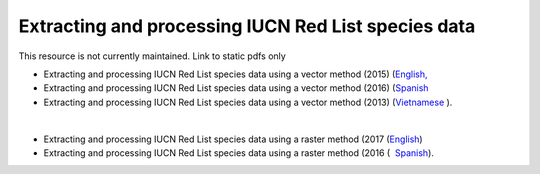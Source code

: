 ===========================================================================================
**Extracting and processing IUCN Red List species data**
===========================================================================================

This resource is not currently maintained. Link to static pdfs only

- Extracting and processing IUCN Red List species data using a vector method (2015) (`English, <https://github.com/corinnar/GIS_tutorials/blob/main/docs/source/media/materials/pdfs/6_ExtractingAndProcessingIUCNRedListSpeciesDataUsingVectorsArcgis10_v1_1_160707%20(275784).pdf>`__ 
- Extracting and processing IUCN Red List species data using a vector method (2016) (`Spanish <https://github.com/corinnar/GIS_tutorials/blob/main/docs/source/media/materials/pdfs/ExtractingAndProcessingIUCNSpeciesRastersArcgis10v1_0_Spanish_170530.pdf>`__ 
- Extracting and processing IUCN Red List species data using a vector method (2013) (`Vietnamese <https://github.com/corinnar/GIS_tutorials/blob/main/docs/source/media/materials/pdfs/6_IUCN%20species%20richness%20tutorial_VN.pdf>`__ ).

|

- Extracting and processing IUCN Red List species data using a raster method (2017 (`English <https://github.com/corinnar/GIS_tutorials/blob/main/docs/source/media/materials/pdfs/ExtractingAndProcessingIUCNSpeciesRastersArcgis10_v1_0_170306%20(110345).pdf>`__)
- Extracting and processing IUCN Red List species data using a raster method (2016 (  `Spanish <https://github.com/corinnar/GIS_tutorials/blob/main/docs/source/media/materials/pdfs/ExtractingAndProcessingIUCNSpeciesRastersArcgis10v1_0_Spanish_170530.pdf>`__).
